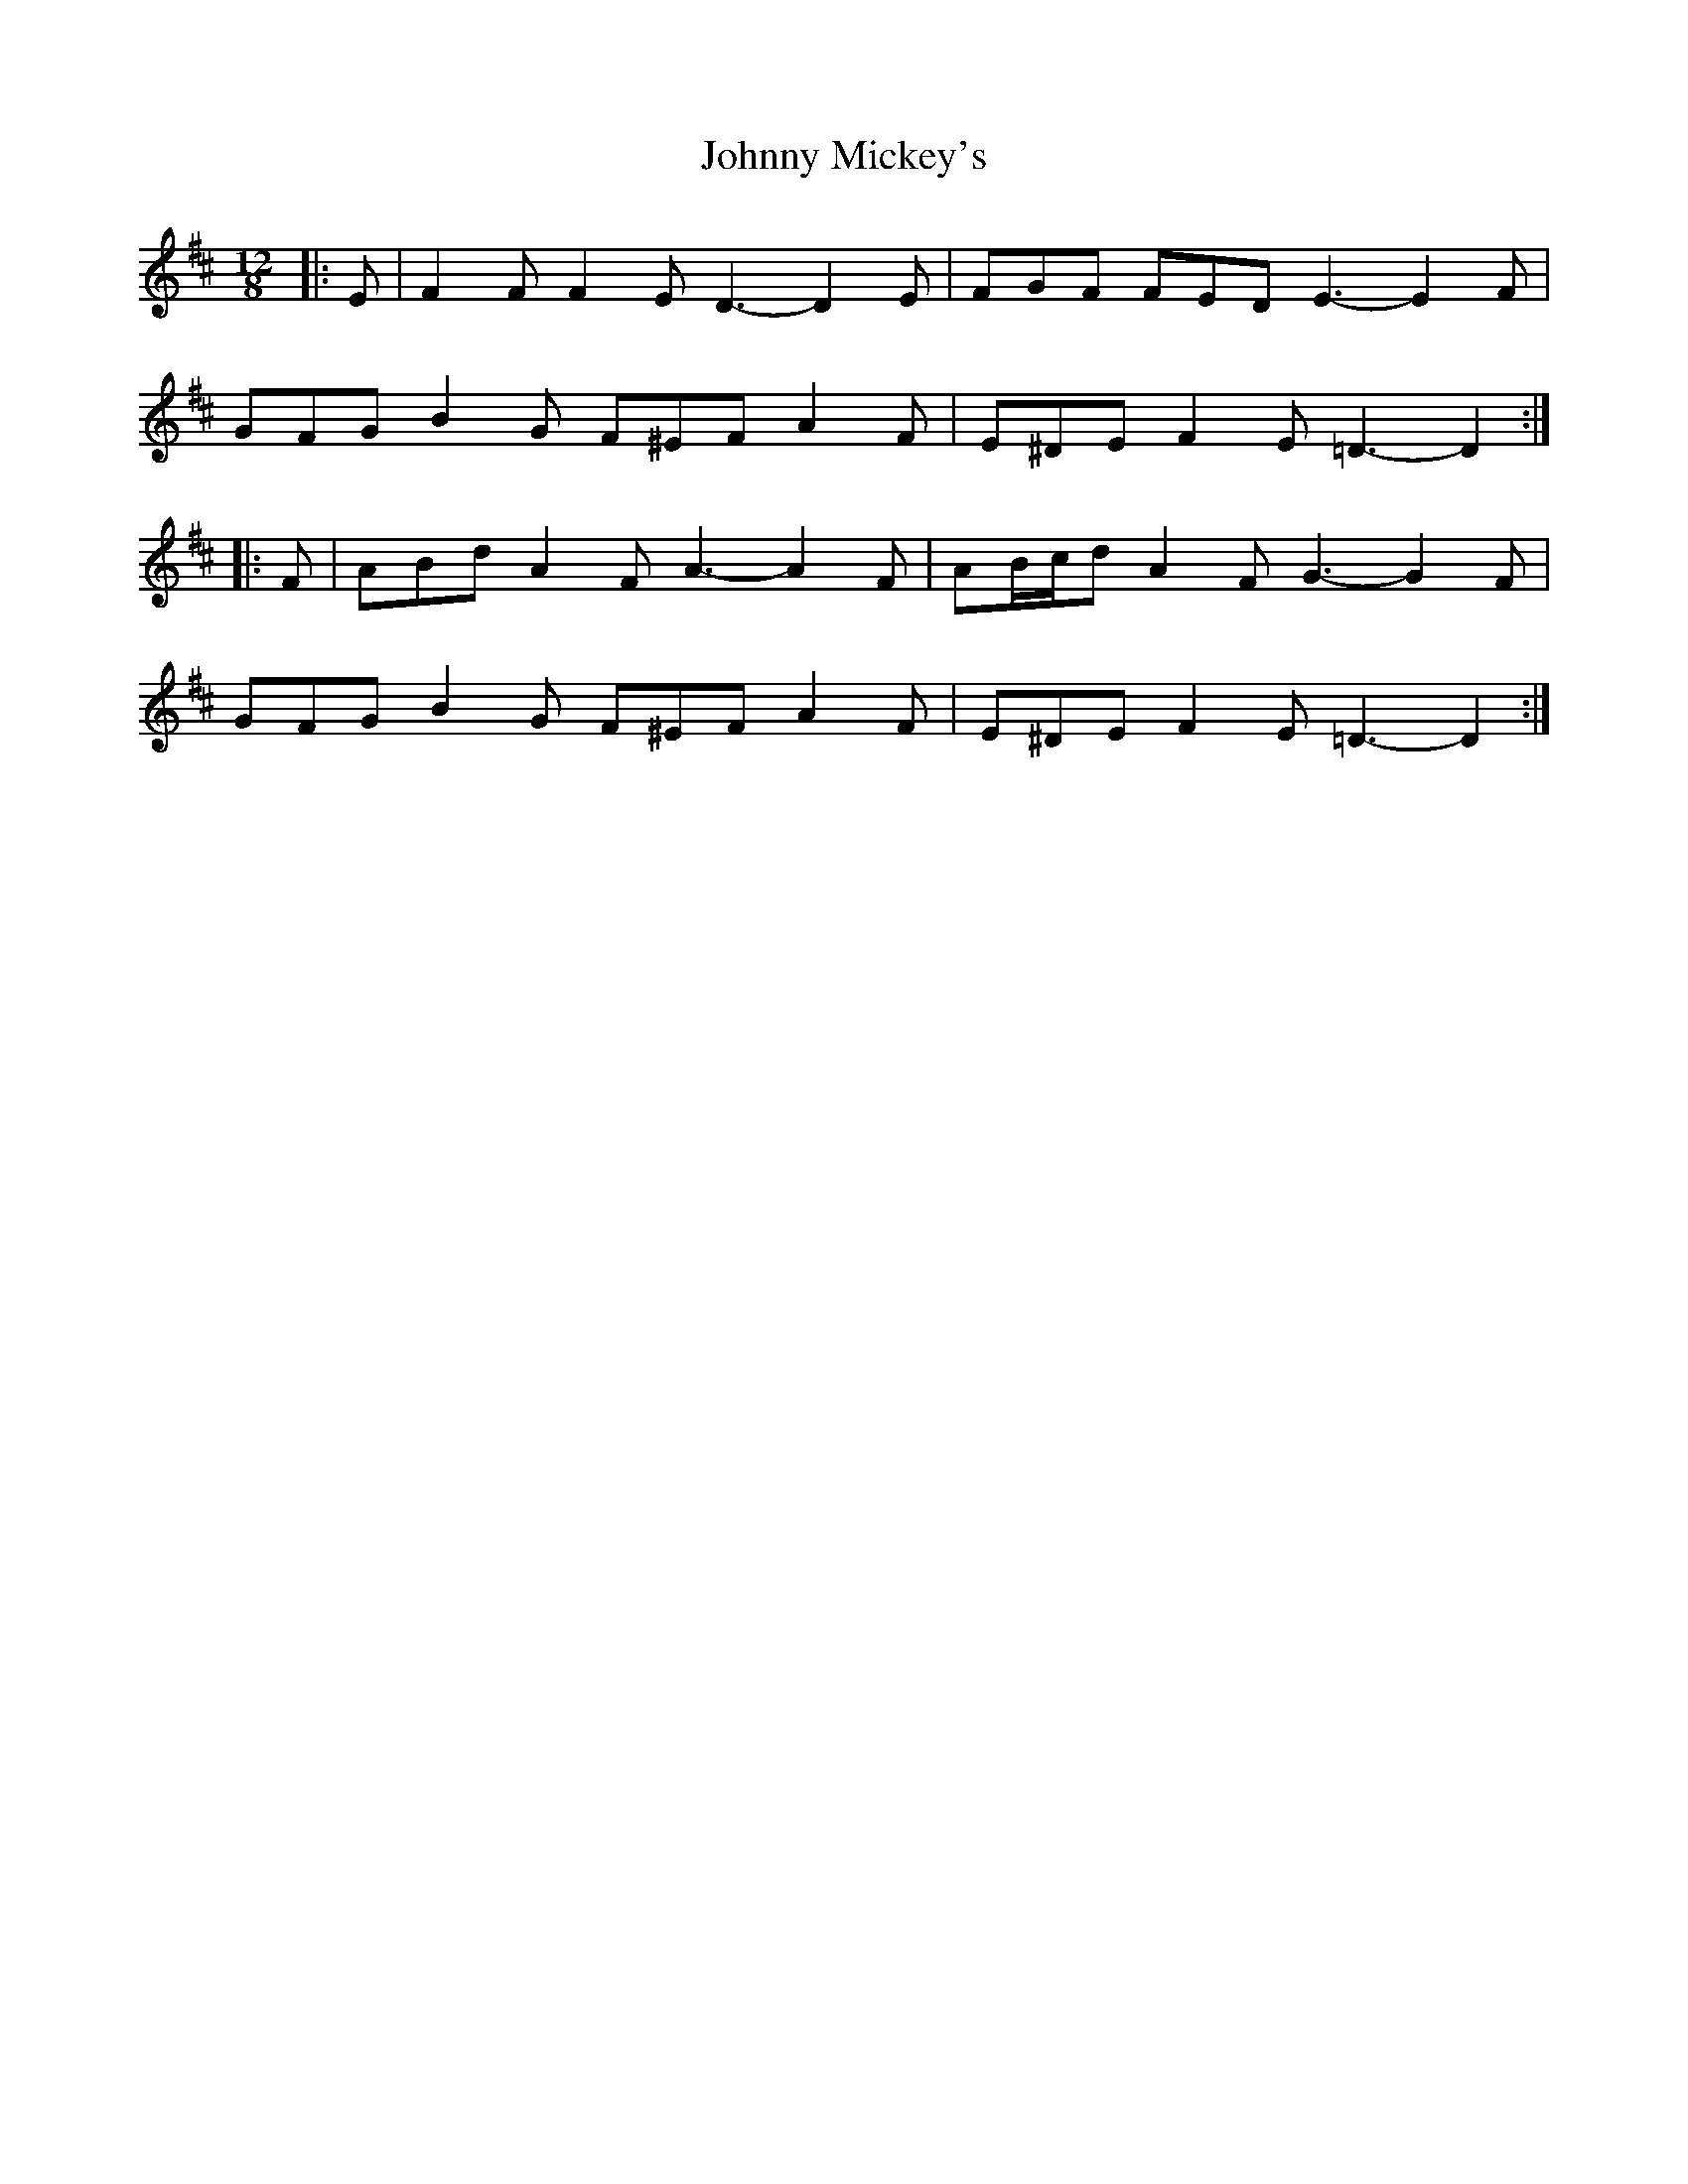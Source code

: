 X: 20798
T: Johnny Mickey's
R: slide
M: 12/8
K: Dmajor
|:E|F2 F F2 E D3- D2 E|FGF FED E3- E2 F|
GFG B2 G F^EF A2 F|E^DE F2 E =D3- D2:|
|:F|ABd A2 F A3- A2 F|AB/c/d A2 F G3- G2 F|
GFG B2 G F^EF A2 F|E^DE F2 E =D3- D2:|

